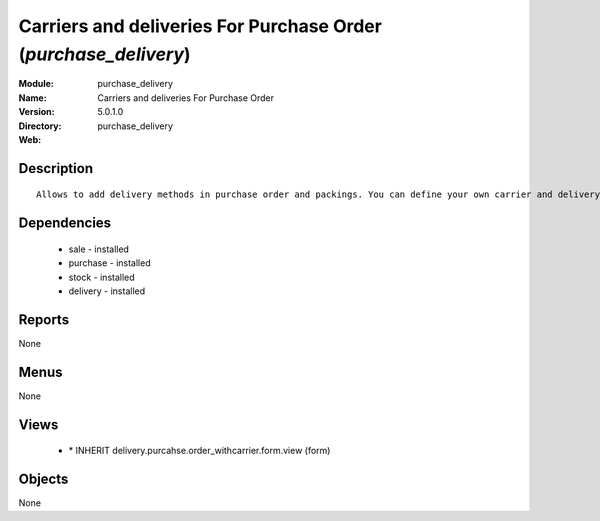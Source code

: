
Carriers and deliveries For Purchase Order (*purchase_delivery*)
================================================================
:Module: purchase_delivery
:Name: Carriers and deliveries For Purchase Order
:Version: 5.0.1.0
:Directory: purchase_delivery
:Web: 

Description
-----------

::

  Allows to add delivery methods in purchase order and packings. You can define your own carrier and delivery grids for prices. When creating invoices from pickings, Tiny ERP is able to add and compute the shipping line.

Dependencies
------------

 * sale - installed
 * purchase - installed
 * stock - installed
 * delivery - installed

Reports
-------

None


Menus
-------


None


Views
-----

 * \* INHERIT delivery.purcahse.order_withcarrier.form.view (form)


Objects
-------

None

